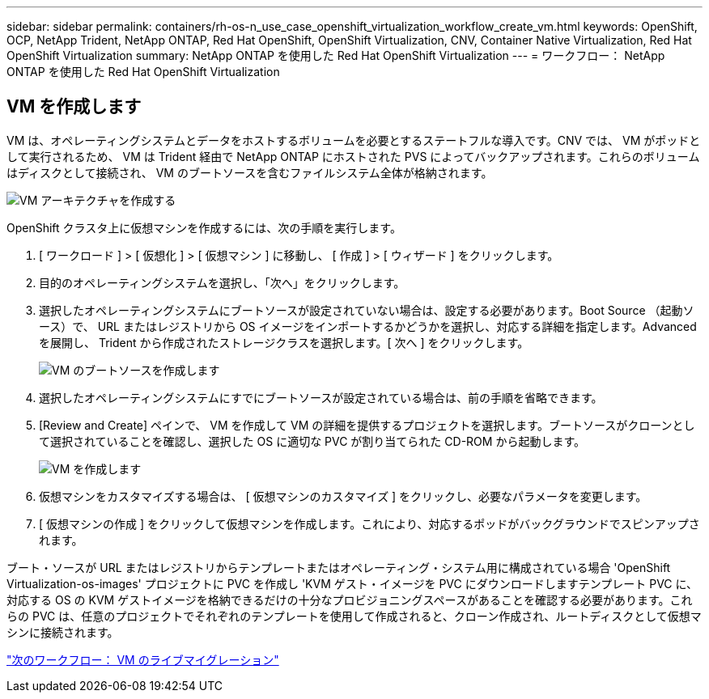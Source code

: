 ---
sidebar: sidebar 
permalink: containers/rh-os-n_use_case_openshift_virtualization_workflow_create_vm.html 
keywords: OpenShift, OCP, NetApp Trident, NetApp ONTAP, Red Hat OpenShift, OpenShift Virtualization, CNV, Container Native Virtualization, Red Hat OpenShift Virtualization 
summary: NetApp ONTAP を使用した Red Hat OpenShift Virtualization 
---
= ワークフロー： NetApp ONTAP を使用した Red Hat OpenShift Virtualization




== VM を作成します

VM は、オペレーティングシステムとデータをホストするボリュームを必要とするステートフルな導入です。CNV では、 VM がポッドとして実行されるため、 VM は Trident 経由で NetApp ONTAP にホストされた PVS によってバックアップされます。これらのボリュームはディスクとして接続され、 VM のブートソースを含むファイルシステム全体が格納されます。

image::redhat_openshift_image52.jpg[VM アーキテクチャを作成する]

OpenShift クラスタ上に仮想マシンを作成するには、次の手順を実行します。

. [ ワークロード ] > [ 仮想化 ] > [ 仮想マシン ] に移動し、 [ 作成 ] > [ ウィザード ] をクリックします。
. 目的のオペレーティングシステムを選択し、「次へ」をクリックします。
. 選択したオペレーティングシステムにブートソースが設定されていない場合は、設定する必要があります。Boot Source （起動ソース）で、 URL またはレジストリから OS イメージをインポートするかどうかを選択し、対応する詳細を指定します。Advanced を展開し、 Trident から作成されたストレージクラスを選択します。[ 次へ ] をクリックします。
+
image::redhat_openshift_image53.JPG[VM のブートソースを作成します]

. 選択したオペレーティングシステムにすでにブートソースが設定されている場合は、前の手順を省略できます。
. [Review and Create] ペインで、 VM を作成して VM の詳細を提供するプロジェクトを選択します。ブートソースがクローンとして選択されていることを確認し、選択した OS に適切な PVC が割り当てられた CD-ROM から起動します。
+
image::redhat_openshift_image54.JPG[VM を作成します]

. 仮想マシンをカスタマイズする場合は、 [ 仮想マシンのカスタマイズ ] をクリックし、必要なパラメータを変更します。
. [ 仮想マシンの作成 ] をクリックして仮想マシンを作成します。これにより、対応するポッドがバックグラウンドでスピンアップされます。


ブート・ソースが URL またはレジストリからテンプレートまたはオペレーティング・システム用に構成されている場合 'OpenShift Virtualization-os-images' プロジェクトに PVC を作成し 'KVM ゲスト・イメージを PVC にダウンロードしますテンプレート PVC に、対応する OS の KVM ゲストイメージを格納できるだけの十分なプロビジョニングスペースがあることを確認する必要があります。これらの PVC は、任意のプロジェクトでそれぞれのテンプレートを使用して作成されると、クローン作成され、ルートディスクとして仮想マシンに接続されます。

link:rh-os-n_use_case_openshift_virtualization_workflow_vm_live_migration.html["次のワークフロー： VM のライブマイグレーション"]
